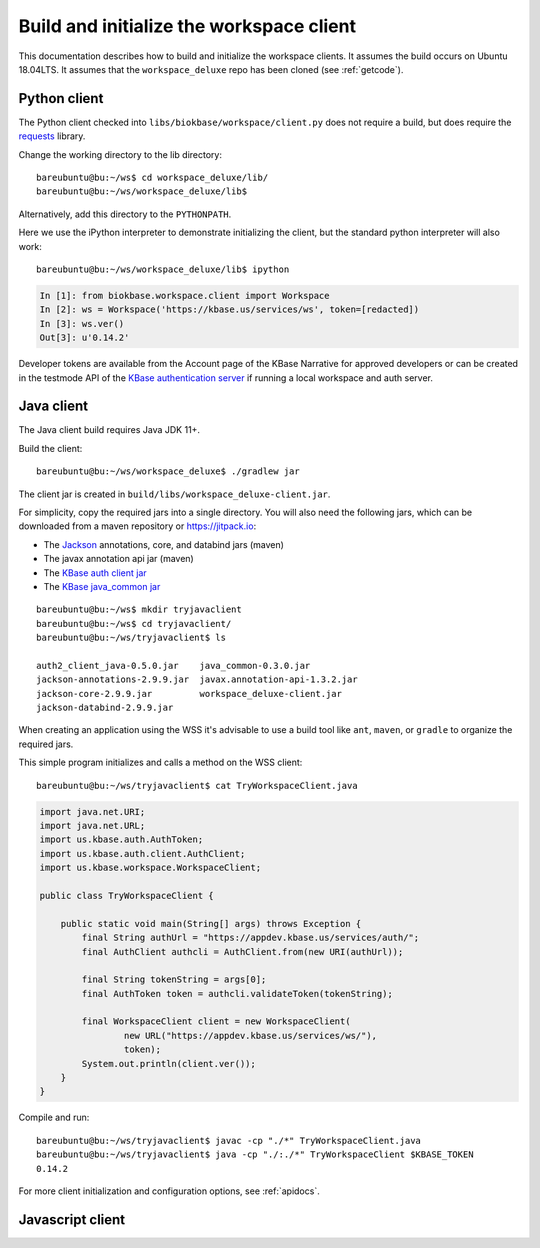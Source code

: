 .. _buildinitclient:

Build and initialize the workspace client
=========================================

This documentation describes how to build and initialize the workspace clients.
It assumes the build occurs on Ubuntu 18.04LTS. It assumes that the
``workspace_deluxe`` repo has been cloned (see :ref:`getcode`).

Python client
-------------

The Python client checked into ``libs/biokbase/workspace/client.py`` does not
require a build, but does require the `requests <https://pypi.org/project/requests/>`_ library.

Change the working directory to the lib directory::

   bareubuntu@bu:~/ws$ cd workspace_deluxe/lib/
   bareubuntu@bu:~/ws/workspace_deluxe/lib$

Alternatively, add this directory to the ``PYTHONPATH``.

Here we use the iPython interpreter to demonstrate initializing the client,
but the standard python interpreter will also work::

    bareubuntu@bu:~/ws/workspace_deluxe/lib$ ipython

.. code-block:: python

    In [1]: from biokbase.workspace.client import Workspace
    In [2]: ws = Workspace('https://kbase.us/services/ws', token=[redacted])
    In [3]: ws.ver()
    Out[3]: u'0.14.2'

Developer tokens are available from the Account page of the KBase Narrative for approved developers
or can be created in the testmode API of the
`KBase authentication server <https://github.com/kbase/auth2/>`_ if running a local workspace and
auth server.

Java client
-----------

The Java client build requires Java JDK 11+.

Build the client::

    bareubuntu@bu:~/ws/workspace_deluxe$ ./gradlew jar

The client jar is created in ``build/libs/workspace_deluxe-client.jar``.

For simplicity, copy the required jars into a single directory. You will also need the following
jars, which can be downloaded from a maven repository or https://jitpack.io:

* The `Jackson <https://github.com/FasterXML/jackson/>`_ annotations, core, and databind jars
  (maven)
* The javax annotation api jar (maven)
* The `KBase auth client jar <https://github.com/kbase/auth2_client_java/>`_
* The `KBase java_common jar <https://github.com/kbase/java_common/>`_

::

    bareubuntu@bu:~/ws$ mkdir tryjavaclient
    bareubuntu@bu:~/ws$ cd tryjavaclient/
    bareubuntu@bu:~/ws/tryjavaclient$ ls

    auth2_client_java-0.5.0.jar    java_common-0.3.0.jar
    jackson-annotations-2.9.9.jar  javax.annotation-api-1.3.2.jar
    jackson-core-2.9.9.jar         workspace_deluxe-client.jar
    jackson-databind-2.9.9.jar

When creating an application using the WSS it's advisable to use a build tool
like ``ant``, ``maven``, or ``gradle`` to organize the required jars.

This simple program initializes and calls a method on the WSS client::

    bareubuntu@bu:~/ws/tryjavaclient$ cat TryWorkspaceClient.java

.. code-block:: java

    import java.net.URI;
    import java.net.URL;
    import us.kbase.auth.AuthToken;
    import us.kbase.auth.client.AuthClient;
    import us.kbase.workspace.WorkspaceClient;

    public class TryWorkspaceClient {

        public static void main(String[] args) throws Exception {
            final String authUrl = "https://appdev.kbase.us/services/auth/";
            final AuthClient authcli = AuthClient.from(new URI(authUrl));

            final String tokenString = args[0];
            final AuthToken token = authcli.validateToken(tokenString);

            final WorkspaceClient client = new WorkspaceClient(
                    new URL("https://appdev.kbase.us/services/ws/"),
                    token);
            System.out.println(client.ver());
        }
    }

Compile and run::

    bareubuntu@bu:~/ws/tryjavaclient$ javac -cp "./*" TryWorkspaceClient.java
    bareubuntu@bu:~/ws/tryjavaclient$ java -cp "./:./*" TryWorkspaceClient $KBASE_TOKEN
    0.14.2

For more client initialization and configuration options, see :ref:`apidocs`.

Javascript client
-----------------

.. todo::
   Build (probably not needed) and initialization instructions for the
   Javascript client.
